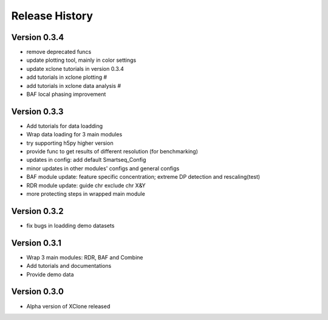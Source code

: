 Release History
===============

Version 0.3.4
-------------
- remove deprecated funcs
- update plotting tool, mainly in color settings
- update xclone tutorials in version 0.3.4
- add tutorials in xclone plotting #
- add tutorials in xclone data analysis #
- BAF local phasing improvement


Version 0.3.3
-------------
- Add tutorials for data loadding
- Wrap data loading for 3 main modules
- try supporting h5py higher version
- provide func to get results of different resolution (for benchmarking)
- updates in config: add default Smartseq_Config
- minor updates in other modules' configs and general configs
- BAF module update: feature specific concentration; extreme DP detection and rescaling(test)
- RDR module update: guide chr exclude chr X&Y
- more protecting steps in wrapped main module

Version 0.3.2
-------------
- fix bugs in loadding demo datasets

Version 0.3.1
-------------
- Wrap 3 main modules: RDR, BAF and Combine
- Add tutorials and documentations
- Provide demo data

Version 0.3.0
-------------
- Alpha version of XClone released